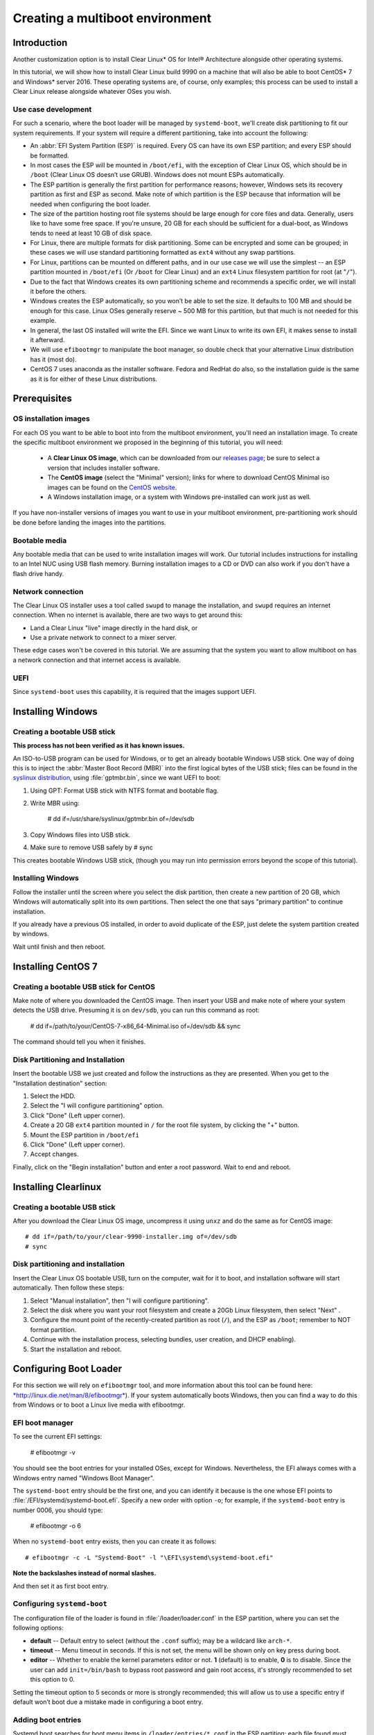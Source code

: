 ﻿.. _multiboot: 

Creating a multiboot environment
################################

Introduction
============

Another customization option is to install Clear Linux* OS for
Intel® Architecture alongside other operating systems.

In this tutorial, we will show how to install Clear Linux build
9990 on a machine that will also be able to boot CentOS* 7 and Windows*
server 2016. These operating systems are, of course, only examples;
this process can be used to install a Clear Linux release alongside
whatever OSes you wish. 


Use case development
--------------------

For such a scenario, where the boot loader will be managed by
``systemd-boot``, we'll create disk partitioning to fit our
system requirements. If your system will require a different
partitioning, take into account the following:

* An :abbr:`EFI System Partition (ESP)` is required. Every OS can
  have its own ESP partition; and every ESP should be formatted.  

* In most cases the ESP will be mounted in ``/boot/efi``, with the
  exception of Clear Linux OS, which should be in ``/boot`` (Clear
  Linux OS doesn’t use GRUB). Windows does not mount ESPs automatically.

* The ESP partition is generally the first partition for performance
  reasons; however, Windows sets its recovery partition as first and
  ESP as second. Make note of which partition is the ESP because that
  information will be needed when configuring the boot loader.

* The size of the partition hosting root file systems should be
  large enough for core files and data. Generally, users like to have
  some free space. If you're unsure, 20 GB for each should be sufficient
  for a dual-boot, as Windows tends to need at least 10 GB of disk space.

* For Linux, there are multiple formats for disk partitioning. Some
  can be encrypted and some can be grouped; in these cases we will use
  standard partitioning formatted as ``ext4`` without any swap partitions.

* For Linux, partitions can be mounted on different paths, and in our
  use case we will use the simplest -- an ESP partition mounted in
  ``/boot/efi`` (Or ``/boot`` for Clear Linux) and an ``ext4`` Linux
  filesystem partition for root (at "``/``").

* Due to the fact that Windows creates its own partitioning scheme
  and recommends a specific order, we will install it before the others.

* Windows creates the ESP automatically, so you won’t be able to set
  the size. It defaults to 100 MB and should be enough for this case.
  Linux OSes generally reserve ~ 500 MB for this partition, but that
  much is not needed for this example.

* In general, the last OS installed will write the EFI. Since we want
  Linux to write its own EFI, it makes sense to install it afterward.

* We will use ``efibootmgr`` to manipulate the boot manager, so double
  check that your alternative Linux distribution has it (most do).

* CentOS 7 uses anaconda as the installer software. Fedora and RedHat
  do also, so the installation guide is the same as it is for either
  of these Linux distributions.


Prerequisites
=============

OS installation images
----------------------

For each OS you want to be able to boot into from the multiboot
environment, you'll need an installation image.  To create the specific
multiboot environment we proposed in the beginning of this tutorial,
you will need:

  *  A **Clear Linux OS image**, which can be downloaded from our
     `releases page`_; be sure to select a version that includes
     installer software.
  *  The **CentOS image** (select the "Minimal" version); links
     for where to download CentOS Minimal iso images can be found
     on the `CentOS website`_.
  *  A Windows installation image, or a system with Windows
     pre-installed can work just as well.

If you have non-installer versions of images you want to use in
your multiboot environment, pre-partitioning work should be done
before landing the images into the partitions.

Bootable media
--------------

Any bootable media that can be used to write installation images
will work. Our tutorial includes instructions for installing to an
Intel NUC using USB flash memory.  Burning installation images to a CD 
or DVD can also work if you don't have a flash drive handy.

Network connection
------------------

The Clear Linux OS installer uses a tool called ``swupd`` to manage
the installation, and ``swupd`` requires an internet connection. When no
internet is available, there are two ways to get around this: 

* Land a Clear Linux "live" image directly in the hard disk, or
* Use a private network to connect to a mixer server.

These edge cases won't be covered in this tutorial.  We are
assuming that the system you want to allow multiboot on has a
network connection and that internet access is available.

UEFI
----

Since ``systemd-boot`` uses this capability, it is required that the
images support UEFI.


Installing Windows
==================

Creating a bootable USB stick
-----------------------------

**This process has not been verified as it has known issues.**

An ISO-to-USB program can be used for Windows, or to get an
already bootable Windows USB stick. One way of doing this is to 
inject the :abbr:`Master Boot Record (MBR)` into the first logical
bytes of the USB stick; files can be found in the `syslinux distribution`_,
using :file:`gptmbr.bin`, since we want UEFI to boot:

1. Using GPT: Format USB stick with NTFS format and bootable flag.

2. Write MBR using: 
     
     # dd if=/usr/share/syslinux/gptmbr.bin of=/dev/sdb

3. Copy Windows files into USB stick.

4. Make sure to remove USB safely by # sync

This creates bootable Windows USB stick, (though you may run into permission
errors beyond the scope of this tutorial).


Installing Windows
------------------

Follow the installer until the screen where you select the disk
partition, then create a new partition of 20 GB, which Windows will
automatically split into its own partitions. Then select the one that
says "primary partition" to continue installation.

If you already have a previous OS installed, in order to avoid duplicate
of the ESP, just delete the system partition created by windows.

Wait until finish and then reboot.


Installing CentOS 7
===================

Creating a bootable USB stick for CentOS
----------------------------------------

Make note of where you downloaded the CentOS image.  Then insert your USB
and make note of where your system detects the USB drive.  Presuming it
is on ``dev/sdb``, you can run this command as root:

  # dd if=/path/to/your/CentOS-7-x86_64-Minimal.iso of=/dev/sdb && sync

The command should tell you when it finishes. 


Disk Partitioning and Installation
----------------------------------

Insert the bootable USB we just created and follow the instructions
as they are presented.  When you get to the "Installation destination"
section: 

1. Select the HDD.

2. Select the "I will configure partitioning" option.

3. Click "Done" (Left upper corner).

4. Create a 20 GB ``ext4`` partition mounted in ``/`` for the root file
   system, by clicking the "+" button.

5. Mount the ESP partition in ``/boot/efi``

6. Click "Done" (Left upper corner).

7. Accept changes.

Finally, click on the "Begin installation" button and enter a root password.
Wait to end and reboot.


Installing Clearlinux
=====================

Creating a bootable USB stick
-----------------------------

After you download the Clear Linux OS image, uncompress it
using ``unxz`` and do the same as for CentOS image::

  # dd if=/path/to/your/clear-9990-installer.img of=/dev/sdb
  # sync

Disk partitioning and installation
----------------------------------

Insert the Clear Linux OS bootable USB, turn on the computer, 
wait for it to boot, and installation software will start
automatically. Then follow these steps:

1. Select "Manual installation", then "I will configure partitioning".

2. Select the disk where you want your root filesystem and create a 20Gb
   Linux filesystem, then select "Next" .

3. Configure the mount point of the recently-created partition as root
   (``/``), and the ESP as ``/boot``; remember to NOT format partition.

4. Continue with the installation process, selecting bundles, user
   creation, and DHCP enabling).

5. Start the installation and reboot.


Configuring Boot Loader
=======================

For this section we will rely on ``efibootmgr`` tool, and more information
about this tool can be found here: `*http://linux.die.net/man/8/efibootmgr* <http://linux.die.net/man/8/efibootmgr>`__).
If your system automatically boots Windows, then you can find a
way to do this from Windows or to boot a Linux live media with
efibootmgr.

EFI boot manager
----------------

To see the current EFI settings:
 
  # efibootmgr -v

You should see the boot entries for your installed OSes, except for
Windows. Nevertheless, the EFI always comes with a Windows entry named
"Windows Boot Manager".

The ``systemd-boot`` entry should be the first one, and you can identify
it because is the one whose EFI points to :file:`/EFI/systemd/systemd-boot.efi`.
Specify a new order with option ``-o``; for example, if the ``systemd-boot``
entry is number 0006, you should type:

  # efibootmgr -o 6

When no ``systemd-boot`` entry exists, then you can create it as follows::

  # efibootmgr -c -L "Systemd-Boot" -l "\EFI\systemd\systemd-boot.efi"

**Note the backslashes instead of normal slashes.**

And then set it as first boot entry.


Configuring ``systemd-boot``
----------------------------

The configuration file of the loader is found in :file:`/loader/loader.conf`
in the ESP partition, where you can set the following options:

-  **default** -- Default entry to select (without the ``.conf`` suffix); may be
   a wildcard like ``arch-*``.

-  **timeout** -- Menu timeout in seconds. If this is not set, the menu will
   be shown only on key press during boot.

-  **editor** -- Whether to enable the kernel parameters editor or not. **1**
   (default) is to enable, **0** is to disable. Since the user can add
   ``init=/bin/bash`` to bypass root password and gain root access, it's
   strongly recommended to set this option to 0.

Setting the timeout option to 5 seconds or more is strongly recommended; this
will allow us to use a specific entry if default won’t boot due a mistake
made in configuring a boot entry.


Adding boot entries
-------------------

Systemd boot searches for boot menu items in ``/loader/entries/*.conf`` in
the ESP partition; each file found must contain exactly one boot entry. The
possible options are:

-  **title** -- Operating system name. *Required*.

-  **version** -- Kernel version, shown only when multiple entries with same
   title exist. *Optional*.

-  **machine-id** -- Machine identifier from ``/etc/machine-id``, shown only
   when multiple entries with same title and version exist. *Optional*.

-  **efi** -- EFI program to start, relative to your ESP (esp); for example:
   ``/vmlinuz-linux``. Either this or linux (see below) is required.

-  **options** -- Command-line options to pass to the EFI program or kernel
   boot parameters. Optional, but you will need at least ``initrd=efipath``
   and ``root=dev`` if booting Linux.

To learn more about this spec, see:

`*https://www.freedesktop.org/wiki/Specifications/BootLoaderSpec/* <https://www.freedesktop.org/wiki/Specifications/BootLoaderSpec/>`__.

CentOS boot entry
~~~~~~~~~~~~~~~~~

At this point you can find the Clear Linux OS entry, but are missing the
``centos.conf``. Here is an example::

  # cat loader/entries/centos.conf

  title		CentOS 7
  linux 	/vmlinuz-linux-3.10.0-300.4.6.el7.x86_64
  initrd 	initramfs-3.10.0-300.4.6.el7.x86_64.img
  options 	root=PARTUUID=14420948-2cea-4de7-b042-40f67c618660 ro quiet
  rhgb crashkernel=auto LANG en\_US.UTF-8

If we want this entry to work correctly, then we need to be sure that
the kernel image and initramfs image are found in the correct path in
the ESP partition. For CentOS 7, you can find them in ``/boot``; if you
have ESP mounted in ``/boot/efi``, for example, you would execute these
commands::

  # cp /boot/vmlinuz-linux-3.10.0-300.4.6.el7.x86_64 /boot/efi
  # cp /boot/initramfs-3.10.0-300.4.6.el7.x86_64.img /boot/efi

The correct UUID of the root partition can be found by executing the
following command::

  # ls -l /dev/disk/by-uuid

If you want the PARTUUID as the example above, then this is the command::

  # ls -l /dev/disk/by-partuuid

And lastly, the kernel boot options are found in the :file:`grub2.cfg`
file; find and inspect it to see what specific options your OS may need.

Windows boot entry
~~~~~~~~~~~~~~~~~~

``Systemd-boot`` comes with a predefined Windows entry named "Windows Boot
Manager", which you can select to boot Windows when using the following
path to boot: ``/EFI/Microsoft/Boot/bootmgfw.efi``.

If you want Windows to be the default boot, then you will have to create
a custom entry, like this::

  # cat loader/entries/windows.conf
  title Windows 8
  efi /EFI/Microsoft/Boot/bootmgfw.efi

And then change the default value in :file:`loader.conf` to "windows", to
automatically boot Windows next reboot.

Within Windows
--------------

If you have Windows started and want another OS to be the next default
boot OS, then you will need to modify the default value in the
:file:`loader.conf` file.

Windows does not mount ESP automatically, so open a console with
administrator privileges and type::

  # mountvol b: /s

Where ``b:`` is the letter assigned to the new drive.

If you want to unmount it, just::

  # mountvol b: /d

.. TODO: Find a way to use efibootmgr capabilities within Windows.


.. _releases page: https://download.clearlinux.org/releases
.. _CentOS website: https://www.centos.org/download/
.. _syslinux distribution: http://www.syslinux.org/wiki/index.php?title=Mbr

